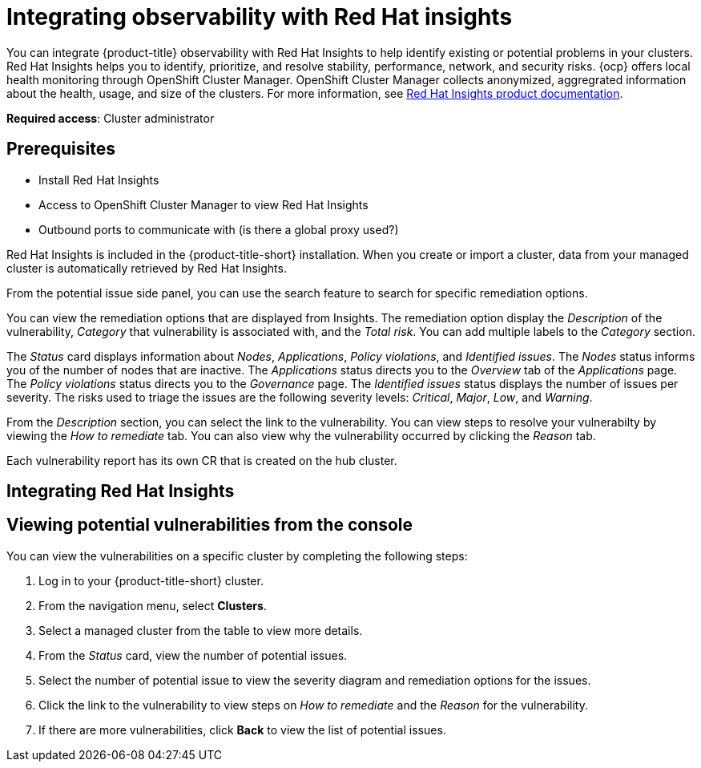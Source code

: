 [#integrating-rh-insights]
= Integrating observability with Red Hat insights

You can integrate {product-title} observability with Red Hat Insights to help identify existing or potential problems in your clusters. Red Hat Insights helps you to identify, prioritize, and resolve stability, performance, network, and security risks. {ocp} offers local health monitoring through OpenShift Cluster Manager. OpenShift Cluster Manager collects anonymized, aggregrated information about the health, usage, and size of the clusters. For more information, see https://access.redhat.com/documentation/en-us/red_hat_insights/2021/[Red Hat Insights product documentation].

*Required access*: Cluster administrator

[#prerequisites-obs-insights]
== Prerequisites

* Install Red Hat Insights
* Access to OpenShift Cluster Manager to view Red Hat Insights
* Outbound ports to communicate with (is there a global proxy used?)

Red Hat Insights is included in the {product-title-short} installation. When you create or import a cluster, data from your managed cluster is automatically retrieved by Red Hat Insights.

From the potential issue side panel, you can use the search feature to search for specific remediation options. 

You can view the remediation options that are displayed from Insights. The remediation option display the _Description_ of the vulnerability, _Category_ that vulnerability is associated with, and the _Total risk_. You can add multiple labels to the _Category_ section.

The _Status_ card displays information about _Nodes_, _Applications_, _Policy violations_, and _Identified issues_. The _Nodes_ status informs you of the number of nodes that are inactive. The _Applications_ status directs you to the _Overview_ tab of the _Applications_ page. The _Policy violations_ status directs you to the _Governance_ page. The _Identified issues_ status displays the number of issues per severity. The risks used to triage the issues are the following severity levels: _Critical_, _Major_, _Low_, and _Warning_.

From the _Description_ section, you can select the link to the vulnerability. You can view steps to resolve your vulnerabilty by viewing the _How to remediate_ tab. You can also view why the vulnerability occurred by clicking the _Reason_ tab. 


Each vulnerability report has its own CR that is created on the hub cluster.



[#integrating-insights]
== Integrating Red Hat Insights



[#viewing-vulnerabilities-insights]
== Viewing potential vulnerabilities from the console

You can view the vulnerabilities on a specific cluster by completing the following steps:

. Log in to your {product-title-short} cluster.
. From the navigation menu, select *Clusters*.
. Select a managed cluster from the table to view more details.
. From the _Status_ card, view the number of potential issues.
. Select the number of potential issue to view the severity diagram and remediation options for the issues.
. Click the link to the vulnerability to view steps on _How to remediate_ and the _Reason_ for the vulnerability.
. If there are more vulnerabilities, click *Back* to view the list of potential issues.
